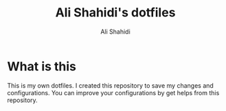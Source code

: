 #+TITLE: Ali Shahidi's dotfiles
#+AUTHOR: Ali Shahidi
#+DESCRIPTION: Ali Shahidi's personal dotfiles.
#+OPTIONS: num:nil ^:{}

* What is this

This is my own dotfiles. I created this repository to save my changes and configurations. You can improve your configurations by get helps from this repository.

